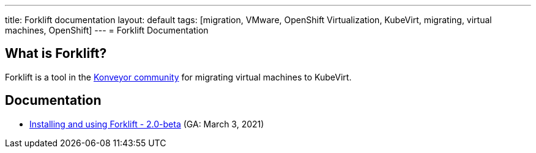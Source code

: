 ---
title: Forklift documentation
layout: default
tags: [migration, VMware, OpenShift Virtualization, KubeVirt, migrating, virtual machines, OpenShift]
---
= Forklift Documentation

== What is Forklift?

Forklift is a tool in the link:https://konveyor.io/[Konveyor community] for migrating virtual machines to KubeVirt.

== Documentation

* link:documentation/doc-Migration_Toolkit_for_Virtualization/master/index.html[Installing and using Forklift - 2.0-beta] (GA: March 3, 2021)
